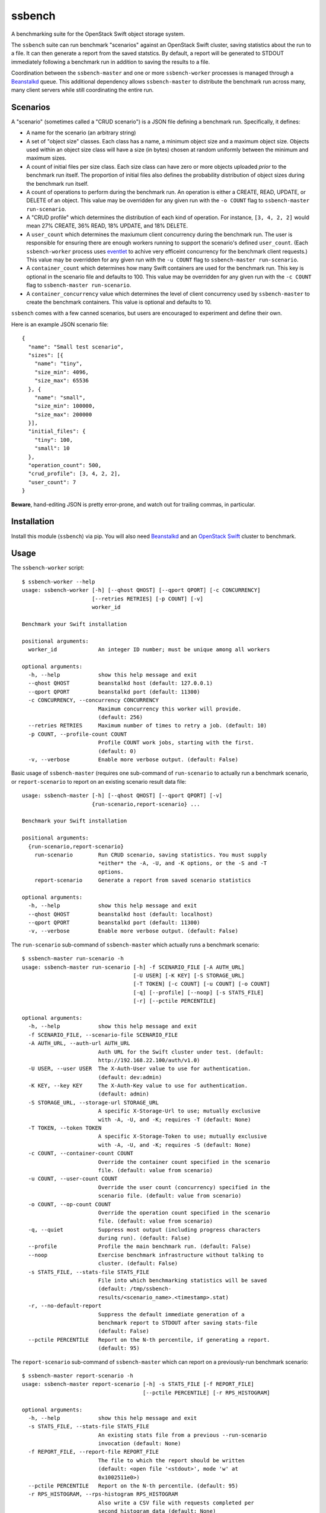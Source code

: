 ssbench
=======

A benchmarking suite for the OpenStack Swift object storage system.

The ``ssbench`` suite can run benchmark "scenarios" against an OpenStack Swift
cluster, saving statistics about the run to a file.  It can then generate a
report from the saved statstics.  By default, a report will be generated to
STDOUT immediately following a benchmark run in addition to saving the results
to a file.

Coordination between the ``ssbench-master`` and one or more ``ssbench-worker``
processes is managed through a Beanstalkd_ queue.  This additional dependency
allows ``ssbench-master`` to distribute the benchmark run across many, many
client servers while still coordinating the entire run.

.. _Beanstalkd: http://kr.github.com/beanstalkd/

Scenarios
---------

A "scenario" (sometimes called a "CRUD scenario") is a JSON file defining a
benchmark run.  Specifically, it defines:

- A name for the scenario (an arbitrary string)
- A set of "object size" classes.  Each class has a name, a minimum object size
  and a maximum object size.  Objects used within an object size class will
  have a size (in bytes) chosen at random uniformly between the minimum and
  maximum sizes.
- A count of initial files per size class.  Each size class can have zero or
  more objects uploaded *prior* to the benchmark run itself.  The proportion of
  initial files also defines the probability distribution of object sizes
  during the benchmark run itself.
- A count of operations to perform during the benchmark run.  An operation is
  either a CREATE, READ, UPDATE, or DELETE of an object.  This value may be
  overridden for any given run with the ``-o COUNT`` flag to ``ssbench-master
  run-scenario``.
- A "CRUD profile" which determines the distribution of each kind of operation.
  For instance, ``[3, 4, 2, 2]`` would mean 27% CREATE, 36% READ, 18% UPDATE,
  and 18% DELETE.
- A ``user_count`` which determines the maxiumum client concurrency during the
  benchmark run.  The user is responsible for ensuring there are enough workers
  running to support the scenario's defined ``user_count``.  (Each
  ``ssbench-worker`` process uses eventlet_ to achive very efficeint
  concurrency for the benchmark client requests.)  This value may be overridden
  for any given run with the ``-u COUNT`` flag to ``ssbench-master
  run-scenario``.
- A ``container_count`` which determines how many Swift containers are used for
  the benchmark run.  This key is optional in the scenario file and defaults to
  100.  This value may be overridden for any given run with the ``-c
  COUNT`` flag to ``ssbench-master run-scenario``.
- A ``container_concurrency`` value which determines the level of client
  concurrency used by ``ssbench-master`` to create the benchmark containers.
  This value is optional and defaults to 10.

.. _eventlet: http://eventlet.net/

``ssbench`` comes with a few canned scenarios, but users are encouraged to
experiment and define their own.

Here is an example JSON scenario file::

  {
    "name": "Small test scenario",
    "sizes": [{
      "name": "tiny",
      "size_min": 4096,
      "size_max": 65536
    }, {
      "name": "small",
      "size_min": 100000,
      "size_max": 200000
    }],
    "initial_files": {
      "tiny": 100,
      "small": 10
    },
    "operation_count": 500,
    "crud_profile": [3, 4, 2, 2],
    "user_count": 7
  }

**Beware**, hand-editing JSON is pretty error-prone, and watch out for trailing
commas, in particular.

Installation
------------

Install this module (``ssbench``) via pip.  You will also need Beanstalkd_ and
an `OpenStack Swift`_ cluster to benchmark.

.. _`OpenStack Swift`: http://docs.openstack.org/developer/swift/

Usage
-----

The ``ssbench-worker`` script::

  $ ssbench-worker --help
  usage: ssbench-worker [-h] [--qhost QHOST] [--qport QPORT] [-c CONCURRENCY]
                        [--retries RETRIES] [-p COUNT] [-v]
                        worker_id

  Benchmark your Swift installation

  positional arguments:
    worker_id             An integer ID number; must be unique among all workers

  optional arguments:
    -h, --help            show this help message and exit
    --qhost QHOST         beanstalkd host (default: 127.0.0.1)
    --qport QPORT         beanstalkd port (default: 11300)
    -c CONCURRENCY, --concurrency CONCURRENCY
                          Maximum concurrency this worker will provide.
                          (default: 256)
    --retries RETRIES     Maximum number of times to retry a job. (default: 10)
    -p COUNT, --profile-count COUNT
                          Profile COUNT work jobs, starting with the first.
                          (default: 0)
    -v, --verbose         Enable more verbose output. (default: False)

Basic usage of ``ssbench-master`` (requires one sub-command of
``run-scenario`` to actually run a benchmark scenario, or
``report-scenario`` to report on an existing scenario result data file::

  usage: ssbench-master [-h] [--qhost QHOST] [--qport QPORT] [-v]
                        {run-scenario,report-scenario} ...

  Benchmark your Swift installation

  positional arguments:
    {run-scenario,report-scenario}
      run-scenario        Run CRUD scenario, saving statistics. You must supply
                          *either* the -A, -U, and -K options, or the -S and -T
                          options.
      report-scenario     Generate a report from saved scenario statistics

  optional arguments:
    -h, --help            show this help message and exit
    --qhost QHOST         beanstalkd host (default: localhost)
    --qport QPORT         beanstalkd port (default: 11300)
    -v, --verbose         Enable more verbose output. (default: False)

The ``run-scenario`` sub-command of ``ssbench-master`` which actually
runs a benchmark scenario::

  $ ssbench-master run-scenario -h
  usage: ssbench-master run-scenario [-h] -f SCENARIO_FILE [-A AUTH_URL]
                                     [-U USER] [-K KEY] [-S STORAGE_URL]
                                     [-T TOKEN] [-c COUNT] [-u COUNT] [-o COUNT]
                                     [-q] [--profile] [--noop] [-s STATS_FILE]
                                     [-r] [--pctile PERCENTILE]

  optional arguments:
    -h, --help            show this help message and exit
    -f SCENARIO_FILE, --scenario-file SCENARIO_FILE
    -A AUTH_URL, --auth-url AUTH_URL
                          Auth URL for the Swift cluster under test. (default:
                          http://192.168.22.100/auth/v1.0)
    -U USER, --user USER  The X-Auth-User value to use for authentication.
                          (default: dev:admin)
    -K KEY, --key KEY     The X-Auth-Key value to use for authentication.
                          (default: admin)
    -S STORAGE_URL, --storage-url STORAGE_URL
                          A specific X-Storage-Url to use; mutually exclusive
                          with -A, -U, and -K; requires -T (default: None)
    -T TOKEN, --token TOKEN
                          A specific X-Storage-Token to use; mutually exclusive
                          with -A, -U, and -K; requires -S (default: None)
    -c COUNT, --container-count COUNT
                          Override the container count specified in the scenario
                          file. (default: value from scenario)
    -u COUNT, --user-count COUNT
                          Override the user count (concurrency) specified in the
                          scenario file. (default: value from scenario)
    -o COUNT, --op-count COUNT
                          Override the operation count specified in the scenario
                          file. (default: value from scenario)
    -q, --quiet           Suppress most output (including progress characters
                          during run). (default: False)
    --profile             Profile the main benchmark run. (default: False)
    --noop                Exercise benchmark infrastructure without talking to
                          cluster. (default: False)
    -s STATS_FILE, --stats-file STATS_FILE
                          File into which benchmarking statistics will be saved
                          (default: /tmp/ssbench-
                          results/<scenario_name>.<timestamp>.stat)
    -r, --no-default-report
                          Suppress the default immediate generation of a
                          benchmark report to STDOUT after saving stats-file
                          (default: False)
    --pctile PERCENTILE   Report on the N-th percentile, if generating a report.
                          (default: 95)

The ``report-scenario`` sub-command of ``ssbench-master`` which can report on a
previously-run benchmark scenario::

  $ ssbench-master report-scenario -h
  usage: ssbench-master report-scenario [-h] -s STATS_FILE [-f REPORT_FILE]
                                        [--pctile PERCENTILE] [-r RPS_HISTOGRAM]

  optional arguments:
    -h, --help            show this help message and exit
    -s STATS_FILE, --stats-file STATS_FILE
                          An existing stats file from a previous --run-scenario
                          invocation (default: None)
    -f REPORT_FILE, --report-file REPORT_FILE
                          The file to which the report should be written
                          (default: <open file '<stdout>', mode 'w' at
                          0x1002511e0>)
    --pctile PERCENTILE   Report on the N-th percentile. (default: 95)
    -r RPS_HISTOGRAM, --rps-histogram RPS_HISTOGRAM
                          Also write a CSV file with requests completed per
                          second histogram data (default: None)


Example Run
-----------

First make sure ``beanstalkd`` is running.  Note that you may need to ensure
its maximum file descriptor limit is raised, which may require root
privileges::

  $ sudo bash -c 'ulimit -n 8096; beanstalkd -l 127.0.0.1 &'

Then, start one or more ``ssbench-worker`` processes (each process is currently
hard-coded to a maximum eventlet-based concurrency of 256)::

  $ ssbench-worker 1 &
  $ ssbench-worker 2 &

Finally, run one ``ssbench-master`` process which will manage and coordinate
the benchmark run::

  $ ssbench-master run-scenario -f scenarios/very_small.scenario -u 4 -c 100 --pctile 90
  INFO:root:Starting scenario run for "Small test scenario"
  INFO:root:Ensuring 100 containers (ssbench_*) exist; concurrency=10...
  INFO:root:Initializing cluster with stock data (up to 4 concurrent workers)
  INFO:root:Starting benchmark run (up to 4 concurrent workers)
  Benchmark Run:
    .  <  1s first-byte-latency
    o  <  3s first-byte-latency
    O  < 10s first-byte-latency
    * >= 10s first-byte-latency
    X    work job raised an exception
    _    no first-byte-latency available
  ....................................................................................................................................................................................................................................................................................................................................................................................................................................................................................................................
  INFO:root:Deleting population objects from cluster
  INFO:root:Calculating statistics for 500 result items...

  Small test scenario
    C   R   U   D       Worker count:   1   Concurrency:   4
  % 27  36  18  18      Ran 2013-02-03 23:14:38 UTC to 2013-02-03 23:14:45 UTC (6s)

  TOTAL
         Count:   500  Average requests per second:  84.3
                              min       max      avg      std_dev  90%-ile                   Swift TX ID for worst latency
         First-byte latency:  0.009 -   0.065    0.026  (  0.011)    0.043  (all obj sizes)  txa174575811d04e3bbfffa3daba1e9b86
         Last-byte  latency:  0.009 -   0.117    0.046  (  0.026)    0.084  (all obj sizes)  tx6892be9922014ec2917309f5efa0dbee
         First-byte latency:  0.009 -   0.065    0.025  (  0.011)    0.042  (    tiny objs)  txa174575811d04e3bbfffa3daba1e9b86
         Last-byte  latency:  0.009 -   0.117    0.045  (  0.025)    0.081  (    tiny objs)  txc49bedd478594e24a93c33f087ae243a
         First-byte latency:  0.011 -   0.052    0.029  (  0.011)    0.043  (   small objs)  tx1119d8ca1f5b47fe8f1bf7e0d833ef86
         Last-byte  latency:  0.016 -   0.117    0.057  (  0.029)    0.099  (   small objs)  tx6892be9922014ec2917309f5efa0dbee

  CREATE
         Count:   133  Average requests per second:  22.7
                              min       max      avg      std_dev  90%-ile                   Swift TX ID for worst latency
         First-byte latency:  N/A   -   N/A      N/A    (  N/A  )    N/A    (all obj sizes)
         Last-byte  latency:  0.024 -   0.117    0.070  (  0.018)    0.093  (all obj sizes)  tx6892be9922014ec2917309f5efa0dbee
         First-byte latency:  N/A   -   N/A      N/A    (  N/A  )    N/A    (    tiny objs)
         Last-byte  latency:  0.024 -   0.117    0.069  (  0.018)    0.091  (    tiny objs)  txc49bedd478594e24a93c33f087ae243a
         First-byte latency:  N/A   -   N/A      N/A    (  N/A  )    N/A    (   small objs)
         Last-byte  latency:  0.059 -   0.117    0.087  (  0.019)    0.117  (   small objs)  tx6892be9922014ec2917309f5efa0dbee

  READ
         Count:   187  Average requests per second:  31.7
                              min       max      avg      std_dev  90%-ile                   Swift TX ID for worst latency
         First-byte latency:  0.009 -   0.051    0.021  (  0.008)    0.032  (all obj sizes)  txb73b670e9e12433a87c263f6843afec7
         Last-byte  latency:  0.009 -   0.064    0.024  (  0.009)    0.035  (all obj sizes)  tx09466e0009534f2fae0d7087904f7a69
         First-byte latency:  0.009 -   0.051    0.021  (  0.008)    0.031  (    tiny objs)  txb73b670e9e12433a87c263f6843afec7
         Last-byte  latency:  0.009 -   0.053    0.023  (  0.008)    0.032  (    tiny objs)  txb73b670e9e12433a87c263f6843afec7
         First-byte latency:  0.011 -   0.043    0.025  (  0.009)    0.035  (   small objs)  tx474e44b8f8704c929d1e39fa59893401
         Last-byte  latency:  0.016 -   0.064    0.036  (  0.014)    0.053  (   small objs)  tx09466e0009534f2fae0d7087904f7a69

  UPDATE
         Count:    90  Average requests per second:  15.2
                              min       max      avg      std_dev  90%-ile                   Swift TX ID for worst latency
         First-byte latency:  N/A   -   N/A      N/A    (  N/A  )    N/A    (all obj sizes)
         Last-byte  latency:  0.023 -   0.117    0.069  (  0.019)    0.089  (all obj sizes)  txb80150d4055e4406a7c373cf0969d7fd
         First-byte latency:  N/A   -   N/A      N/A    (  N/A  )    N/A    (    tiny objs)
         Last-byte  latency:  0.023 -   0.117    0.067  (  0.019)    0.089  (    tiny objs)  txb80150d4055e4406a7c373cf0969d7fd
         First-byte latency:  N/A   -   N/A      N/A    (  N/A  )    N/A    (   small objs)
         Last-byte  latency:  0.071 -   0.114    0.086  (  0.014)    0.114  (   small objs)  txb5dfc049939047c3ae973f7e94084e5b

  DELETE
         Count:    90  Average requests per second:  15.2
                              min       max      avg      std_dev  90%-ile                   Swift TX ID for worst latency
         First-byte latency:  0.016 -   0.065    0.036  (  0.010)    0.049  (all obj sizes)  txa174575811d04e3bbfffa3daba1e9b86
         Last-byte  latency:  0.017 -   0.065    0.036  (  0.010)    0.049  (all obj sizes)  txa174575811d04e3bbfffa3daba1e9b86
         First-byte latency:  0.018 -   0.065    0.035  (  0.010)    0.049  (    tiny objs)  txa174575811d04e3bbfffa3daba1e9b86
         Last-byte  latency:  0.018 -   0.065    0.035  (  0.010)    0.049  (    tiny objs)  txa174575811d04e3bbfffa3daba1e9b86
         First-byte latency:  0.016 -   0.052    0.037  (  0.011)    0.052  (   small objs)  tx1119d8ca1f5b47fe8f1bf7e0d833ef86
         Last-byte  latency:  0.017 -   0.052    0.037  (  0.011)    0.052  (   small objs)  tx1119d8ca1f5b47fe8f1bf7e0d833ef86

  INFO:root:Scenario run results saved to /tmp/ssbench-results/Small_test_scenario.2013-02-03.151437.stat
  INFO:root:You may generate a report with:
    ssbench-master report-scenario -s /tmp/ssbench-results/Small_test_scenario.2013-02-03.151437.stat


The No-op Mode
--------------

To test the maximum throughput of the ``ssbench-master`` ==> ``beantalkd``
==> ``ssbench-worker`` infrastructure, you can add ``--noop`` to a
``ssbench-master run-scenario`` command and the scenario will be "run" but
the ``ssbench-worker`` processes will not actually talk to the Swift cluster.

In this manner, you may determine your maximum requests per second if talking
to the Swift cluster were free.

The reported "Average requests per second:" value in the "TOTAL" section of
the report should be higher than you expect to get out of the Swift cluster
itself.  My 2012 15" Retina Macbook Pro can get ~2,700 requests
per second with ``--noop`` using a local beanstalkd, one ``ssbench-worker``,
and a user count (concurrency) of 4.
